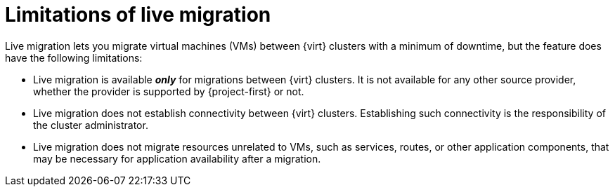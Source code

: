 // Module included in the following assemblies:
//
// * documentation/doc-Migration_Toolkit_for_Virtualization/master.adoc

:_content-type: CONCEPT
[id="live-migration-limitations_{context}"]
= Limitations of live migration

[role="_abstract"]
Live migration lets you migrate virtual machines (VMs) between {virt} clusters with a minimum of downtime, but the feature does have the following limitations:

* Live migration is available *_only_* for migrations between {virt} clusters. It is not available for any other source provider, whether the provider is supported by {project-first} or not.
* Live migration does not establish connectivity between {virt} clusters. Establishing such connectivity is the responsibility of the cluster administrator.
* Live migration does not migrate resources unrelated to VMs, such as services, routes, or other application components, that may be necessary for application availability after a migration.

